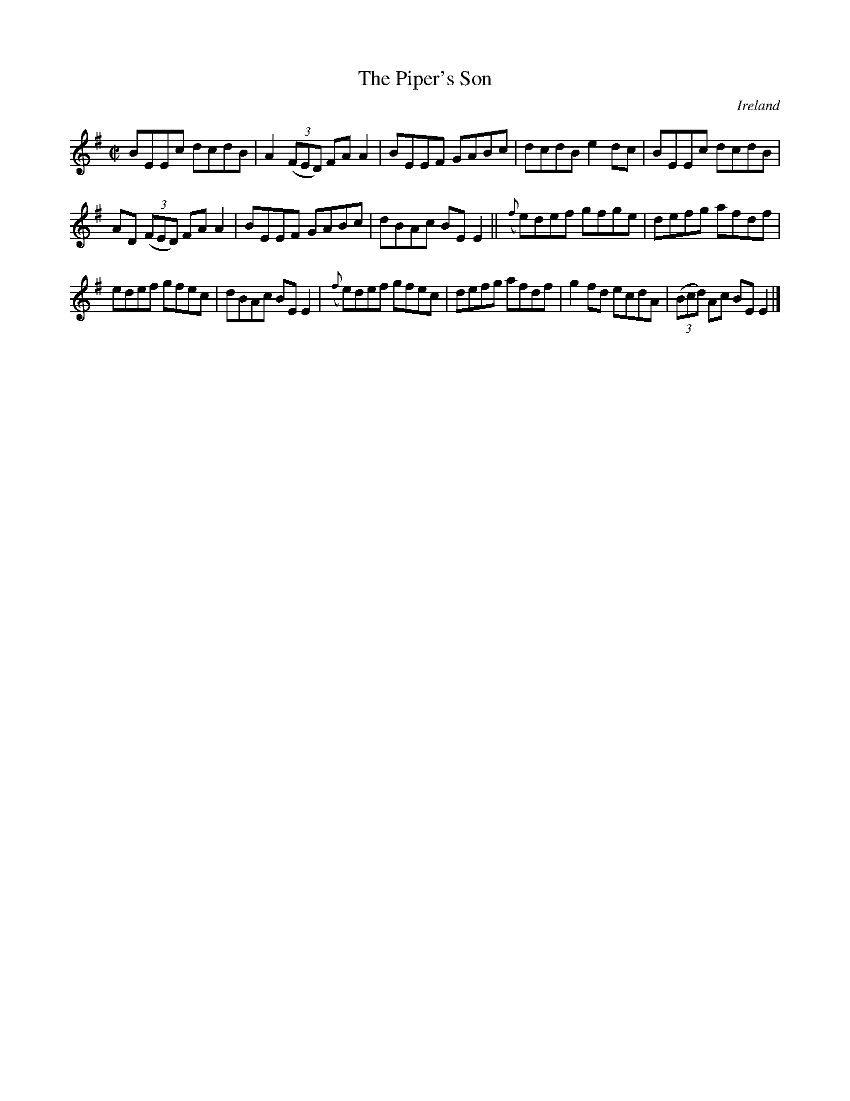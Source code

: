 X:737
T:The Piper's Son
N:anon.
O:Ireland
B:Francis O'Neill: "The Dance Music of Ireland" (1907) no. 738
R:Reel
Z:Transcribed by Frank Nordberg - http://www.musicaviva.com
N:Music Aviva - The Internet center for free sheet music downloads
M:C|
L:1/8
K:Em
BEEc dcdB|A2(3(FED) FAA2|BEEF GABc|dcdB e2dc|BEEc dcdB|
AD (3(FED) FAA2|BEEF GABc|dBAc BEE2||({f}e)def gfge|defg afdf|
edef gfec|dBAc BEE2|({f}e)def gfec|defg afdf|g2fd ecdA|(3(Bcd) Ac BEE2|]
